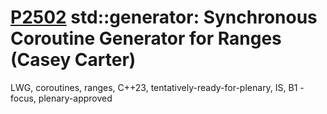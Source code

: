 * [[https://wg21.link/P2502][P2502]] std::generator: Synchronous Coroutine Generator for Ranges (Casey Carter)
:PROPERTIES:
:CUSTOM_ID: p2502-stdgenerator-synchronous-coroutine-generator-for-ranges-casey-carter
:END:
LWG, coroutines, ranges, C++23, tentatively-ready-for-plenary, IS, B1 - focus, plenary-approved

